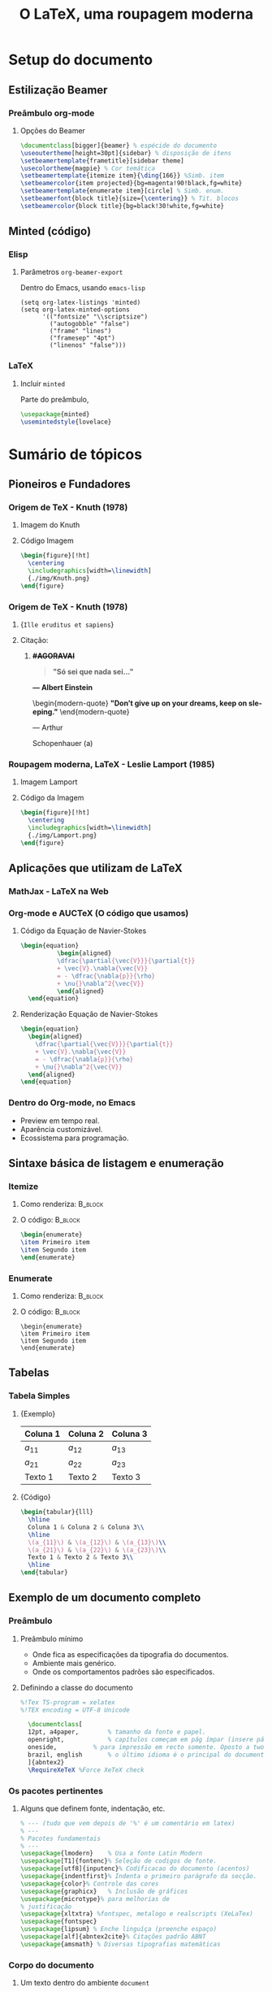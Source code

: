 #+STARTUP: latexpreview
#+STARTUP: imagepreview

#+LATEX_COMPILER: xelatex

#+title: O LaTeX, uma roupagem moderna
# #+BEAMER_HEADER: \title{O \LaTeX{}, uma roupagem moderna}
# #+AUTHOR:  Pedro G. Branquinho 
#+EMAIL: pedro.branquinho@usp.br
#+DATE: @@beamer:  Universidade de São Paulo - DEMAR@@
#+BEAMER_HEADER: \author[Branquinho]{\textbf{Pedro Gomes Branquinho \\ \text{\scriptsize{pedro.branquinho@usp.br}}}}
#+BEAMER_HEADER: \date[EEL-USP]{\textbf{\scriptsize{Mini-curso de \LaTeX} \\ Universidade de São Paulo - DEMAR}}


#+BEAMER_FRAME_LEVEL: 3
#+LATEX_CLASS: beamer
# seahorse
#+BEAMER_COLOR_THEME: magpie
#+LATEX_CLASS_OPTIONS: [bigger]
#+BEAMER_HEADER: \useoutertheme[height=30pt]{sidebar}
#+BEAMER_HEADER: \setbeamertemplate{frametitle}[sidebar theme]
#+BEAMER_HEADER: \setbeamertemplate{itemize item}{\ding{166}}
#+BEAMER_HEADER: \setbeamercolor{item projected}{bg=magenta!90!black,fg=white}
#+BEAMER_HEADER: \setbeamertemplate{enumerate item}[circle]
#+BEAMER_HEADER: \setbeamerfont{block title}{size={\centering}}
#+BEAMER_HEADER: \setbeamercolor{block title}{bg=black!30!white,fg=white}
#+BEAMER_THEME:
#+COLUMNS: %45ITEM %10BEAMER_ENV(Env) %10BEAMER_ACT(Act) %4BEAMER_COL(Col)

# #+LaTeX_HEADER: \usepackage[alf]{abntex2cite}	% Citações padrão ABNT
#+LANGUAGE:  pt
#+OPTIONS:   H:3 num:t toc:t \n:nil @:t ::t |:t ^:t -:t f:t *:t <:t
#+OPTIONS:   TeX:t LaTeX:t skip:nil d:nil todo:t pri:niltags:not-in-toc

#+latex_header: \usepackage{pifont}
#+LATEX_HEADER:\usepackage{verbatim}
#+LATEX_HEADER:\makeatletter
#+LATEX_HEADER:\def\verbatim@font{\scriptsize\ttfamily}
#+LATEX_HEADER:\makeatother
#+LATEX_HEADER:\logo{\includegraphics[height=0.5cm]{./img/usp-logo-1}}
#+LATEX_HEADER:\AtBeginSubsection[]{\begin{frame}\frametitle{Table of Contents}\tableofcontents[currentsection,currentsubsection]\end{frame}}

#+LATEX_HEADER: \usepackage{tikz}
#+LATEX_HEADER: \usetikzlibrary{arrows.meta}
#+LATEX_HEADER: \usetikzlibrary{positioning}

#+LATEX_HEADER: \usepackage{tcolorbox}
#+LATEX_HEADER: \tcbuselibrary{skins}

#+LATEX_HEADER: \usepackage{minted}
#+LATEX_HEADER: \usemintedstyle{lovelace}

#+LATEX_HEADER:\newenvironment{modern-quote}{\begin{itemize}}{\end{itemize}}
#+LATEX_HEADER: \tcolorboxenvironment{modern-quote}{blanker,before skip=6pt,after skip=6pt, borderline west={3mm}{0pt}{black!40!white}}
#+LATEX_HEADER:{\usebackgroundtemplate{\includegraphics[height=\paperheight]{./img/TP-yellow-34.jpg}}


# #+LATEX_HEADER: \usepackage{fontspec}
# #+LATEX_HEADER: \defaultfontfeatures{Mapping=tex-text}

# # % use main font for base text
#  #+LATEX_HEADER:\usefonttheme{serif}

# # % font for base text
#  #+LATEX_HEADER:\setmainfont{Verdana}

# # % font for title
#  #+LATEX_HEADER:\setbeamerfont{title}{family=\fontspec{DejaVu Sans}}

# # % for other elements on title page (author, date)
#  #+LATEX_HEADER:\setbeamerfont{title page}{family=\fontspec{Linux Libertine O}}


* Setup do documento
#+LaTeX: {\usebackgroundtemplate{\includegraphics[height=\paperheight]{./img/yellow-30.jpg}}
** Estilização Beamer
*** Preâmbulo org-mode
**** Opções do Beamer
:PROPERTIES:
:BEAMER_COL: 0.92
:BEAMER_ENV: block
:END:
#+begin_src latex :results output :exports both :eval no
  \documentclass[bigger]{beamer} % espécide do documento
  \useoutertheme[height=30pt]{sidebar} % disposição de itens
  \setbeamertemplate{frametitle}[sidebar theme]
  \usecolortheme{magpie} % Cor temática
  \setbeamertemplate{itemize item}{\ding{166}} %Simb. item
  \setbeamercolor{item projected}{bg=magenta!90!black,fg=white}
  \setbeamertemplate{enumerate item}[circle] % Simb. enum.
  \setbeamerfont{block title}{size={\centering}} % Tit. blocos
  \setbeamercolor{block title}{bg=black!30!white,fg=white}
#+end_src

** Minted (código)
*** Elisp
**** Parâmetros =org-beamer-export=
Dentro do Emacs, usando =emacs-lisp=
#+begin_src elisp :results output export :exports code :eval no
  (setq org-latex-listings 'minted)
  (setq org-latex-minted-options
        '(("fontsize" "\\scriptsize")
          ("autogobble" "false")
          ("frame" "lines")
          ("framesep" "4pt")
          ("linenos" "false")))
#+end_src

*** LaTeX
**** Incluir =minted=
Parte do preâmbulo,
#+begin_src latex :results output export :exports code :eval no 
 \usepackage{minted}
 \usemintedstyle{lovelace}
#+end_src
* Sumário de tópicos
# #+LATEX:{\usebackgroundtemplate{\includegraphics[width=\paperwidth]{./img/TP-opacity-30.png}}
# #+LaTeX: \begin{raggedleft}

** Pioneiros e Fundadores
*** Origem de TeX - Knuth (1978)
**** Imagem do Knuth
:PROPERTIES:
:BEAMER_COL: 0.48
:BEAMER_ACT: <1->
:BEAMER_ENV: block
:END:
#+ATTR_HTML: :width 300px
#+ATTR_LATEX: :width 1.02\textwidth
[[file:img/KnuthAtOpenContentAlliance.jpg][file:./img/KnuthAtOpenContentAlliance.jpg]]
**** Código Imagem
:PROPERTIES:
:BEAMER_LIN: 0.48
:BEAMER_COL: 0.48
:BEAMER_ACT: <2>
:BEAMER_ENV: block
:END:

#+begin_src latex :results output export :exports both :eval no
  \begin{figure}[!ht]
    \centering
    \includegraphics[width=\linewidth]
    {./img/Knuth.png}
  \end{figure}
#+end_src

*** Origem de TeX - Knuth (1978)
***** \small{~Ille eruditus et sapiens~}
:PROPERTIES:
:BEAMER_COL: 0.48
:BEAMER_env: block
:BEAMER_opt: shrink=40
:END:
#+ATTR_HTML: :width 400px
#+ATTR_LATEX: :width 1.02\textwidth
[[file:img/KnuthAtOpenContentAlliance.jpg][file:./img/KnuthAtOpenContentAlliance.jpg]]

***** Citação:
:PROPERTIES:
:BEAMER_COL: 0.52
:BEAMER_LIN: 0.80
:BEAMER_ENV: structureenv
:END:
******  *+#AGORAVAI+*
#+ATTR_BEAMER: :environment nonindentlist
:PROPERTIES:
:BEAMER_ENV: quote
:END:

#+begin_quote
\textbf{"Só sei que nada sei..."}
#+end_quote
#+LaTeX: \begin{raggedleft}
\textbf{--- Albert Einstein}
#+LaTeX: \par\end{raggedleft}

\pause
\vspace{3mm}
\hline
\vspace{3mm}
\pause
\transboxin

\begin{modern-quote}
 \textbf{"Don't give up on your dreams, keep on sleeping."}
\end{modern-quote}
#+LaTeX: \begin{center}
--- Arthur 
#+LaTeX: \par\end{center}
#+LaTeX: \begin{raggedright}
Schopenhauer \pause \tikz[remember picture] \node [] (a)
#+LaTeX: \par\end{raggedright}

\begin{tikzpicture}[remember picture, overlay,
  every edge/.append style = {
    ->,
    thick,
    >=stealth,DimGray,
    dashed,
    line width = 1pt},  
  every node/.append style = {
    align = center,
    minimum height = 10pt,
    font = \bfseries,
    fill= green!20!white}]
  \node [right = 0.50cm of a, text width = 2cm] %and -.75 cm 
  (A) {Stonks};
  \draw (A.west) edge (a.west);
\end{tikzpicture}


*** Roupagem moderna, LaTeX - Leslie Lamport (1985)
**** Imagem Lamport
:PROPERTIES:
:BEAMER_COL: 0.48
:BEAMER_ACT: <1->
:BEAMER_ENV: block
:END:
#+ATTR_HTML: :width 400px
#+ATTR_LATEX: :width 1.02\textwidth
[[file:img/Leslie_Lamport.jpg][file:./img/Leslie_Lamport.jpg]]
\pause
\transblindshorizontal[duration=0.8]
**** Código da Imagem
:PROPERTIES:
:BEAMER_COL: 0.48
:BEAMER_ACT: <1->
:BEAMER_ENV: block
:END:

#+begin_src latex :results output export :exports both :eval no
  \begin{figure}[!ht]
    \centering
    \includegraphics[width=\linewidth]
    {./img/Lamport.png}
  \end{figure}
#+end_src

** Aplicações que utilizam de LaTeX
*** MathJax - LaTeX na Web
\transdissolve
#+ATTR_HTML: :width 700px
#+ATTR_LATEX: :width 1.02\textwidth
#+ATTR_LATEX: :options center
[[file:img/mathjax.png][file:./img/mathjax.png]]

*** Org-mode e AUCTeX (O código que usamos)
**** Código da Equação de Navier-Stokes
:PROPERTIES:
:BEAMER_LIN: 0.48
:BEAMER_ACT: <1->
:BEAMER_ENV: block
:END:
#+begin_src latex :results output export :exports both :eval no
\begin{equation}
          \begin{aligned}
          \dfrac{\partial{\vec{V}}}{\partial{t}}
          + \vec{V}.\nabla{\vec{V}}
          = - \dfrac{\nabla{p}}{\rho}
          + \nu{}\nabla^2{\vec{V}}
          \end{aligned}
  \end{equation}
#+end_src

\transdissolve
\pause

**** Renderização Equação de Navier-Stokes
:PROPERTIES:
:BEAMER_LIN: 0.48
:BEAMER_ACT: <1->
:BEAMER_ENV: block
:END:

\begin{equation}
        \begin{aligned}
        \dfrac{\partial{\vec{V}}}{\partial{t}} + \vec{V}.\nabla{\vec{V}} = - \dfrac{\nabla{p}}{\rho} + \nu{}\nabla^2{\vec{V}}
        \end{aligned}
\end{equation}

#+begin_src latex
  \begin{equation}
    \begin{aligned}
      \dfrac{\partial{\vec{V}}}{\partial{t}}
      + \vec{V}.\nabla{\vec{V}}
      = - \dfrac{\nabla{p}}{\rho}
      + \nu{}\nabla^2{\vec{V}}
    \end{aligned}
  \end{equation}
#+end_src

*** Dentro do Org-mode, no Emacs
#+ATTR_BEAMER: :overlay <+->
- Preview em tempo real.
- Aparência customizável.
- Ecossistema para programação.
  
#+ATTR_HTML: :width 600px
#+ATTR_LATEX: :width 0.8\textwidth
#+ATTR_LATEX: :options center
[[file:img/orgmode-auctex.png][file:./img/orgmode-auctex2.png]]

** Sintaxe básica de listagem e enumeração
*** Itemize
#+BEAMER: 
**** Como renderiza:                                             :B_block:
:PROPERTIES:
:BEAMER_COL: 0.48
:BEAMER_ACT: <1->
:BEAMER_ENV: block
:END:
#+begin_export latex
\begin{itemize}
\item Primeiro item
\item Segundo item
\end{itemize}
#+end_export

**** O código:                                                   :B_block:
:PROPERTIES:
:BEAMER_COL: 0.48
:BEAMER_ACT: <2->
:BEAMER_ENV: block
:END:
#+begin_src latex :results output export :exports both :eval no
\begin{enumerate}
\item Primeiro item
\item Segundo item
\end{enumerate}
#+end_src

*** Enumerate
**** Como renderiza:                                             :B_block:
:PROPERTIES:
:BEAMER_COL: 0.48
:BEAMER_ACT: <1->
:BEAMER_ENV: block
:END:
#+begin_export latex
\begin{enumerate}
\item Primeiro item
\item Segundo item
\end{enumerate}
#+end_export
**** O código:                                                   :B_block:
:PROPERTIES:
:BEAMER_COL: 0.48
:BEAMER_ACT: <2->
:BEAMER_ENV: block
:END:
#+begin_example
\begin{enumerate}
\item Primeiro item
\item Segundo item
\end{enumerate}
#+end_example

** Tabelas
*** Tabela Simples
**** \small{Exemplo}
:PROPERTIES:
:BEAMER_LIN: 0.48
:BEAMER_ACT: <1->
:BEAMER_ENV: block
:END:

|----------+----------+----------|
| Coluna 1 | Coluna 2 | Coluna 3 |
|----------+----------+----------|
| $a_{11}$ | $a_{12}$ | $a_{13}$ |
| $a_{21}$ | $a_{22}$ | $a_{23}$ |
| Texto 1  | Texto 2  | Texto 3  |
|----------+----------+----------|

**** \small{Código}
:PROPERTIES:
:BEAMER_LIN: 0.48
:BEAMER_ACT: <2->
:BEAMER_ENV: block
:END:

# frame=lines,
# framesep=2mm,
# baselinestretch=1.2,
# bgcolor=LightGray,
#+attr_latex: frame=none
#+begin_src latex :results output export :exports both :eval no
      \begin{tabular}{lll}
        \hline
        Coluna 1 & Coluna 2 & Coluna 3\\
        \hline
        \(a_{11}\) & \(a_{12}\) & \(a_{13}\)\\
        \(a_{21}\) & \(a_{22}\) & \(a_{23}\)\\
        Texto 1 & Texto 2 & Texto 3\\
        \hline
      \end{tabular}
#+end_src
** Exemplo de um documento completo
*** Preâmbulo
**** Preâmbulo mínimo
- Onde fica as especificações da tipografia do documentos.
- Ambiente mais genérico.
- Onde os comportamentos padrões são especificados.

**** Definindo a classe do documento
:PROPERTIES:
:BEAMER_LIN: 0.48
:BEAMER_ACT: <2->
:BEAMER_ENV: block
:END:

#+begin_src latex :results output export :exports both :eval no :tangle ./tangle/doc1.tex
%!Tex TS-program = xelatex
%!TEX encoding = UTF-8 Unicode

  \documentclass[
  12pt, a4paper,		% tamanho da fonte e papel.
  openright,			% capítulos começam em pág ímpar (insere página vazia caso preciso)
  oneside,			% para impressão em recto somente. Oposto a twoside.
  brazil, english		% o último idioma é o principal do documento, ademais são hifenizados corretamente.
  ]{abntex2}
  \RequireXeTeX %Force XeTeX check
#+end_src

*** Os pacotes pertinentes
**** Alguns que definem fonte, indentação, etc.
:PROPERTIES:
:BEAMER_LIN: 0.48
:BEAMER_ACT: <1->
:BEAMER_ENV: block
:END:

#+begin_src latex :results output export :exports both :eval no :tangle ./tangle/doc1.tex
    % --- (tudo que vem depois de '%' é um comentário em latex)
    % ---
    % Pacotes fundamentais 
    % ---
    \usepackage{lmodern}	% Usa a fonte Latin Modern
    \usepackage[T1]{fontenc}% Seleção de codigos de fonte.
    \usepackage[utf8]{inputenc}% Codificacao do documento (acentos)
    \usepackage{indentfirst}% Indenta o primeiro parágrafo da secção.
    \usepackage{color}% Controle das cores
    \usepackage{graphicx}	% Inclusão de gráficos
    \usepackage{microtype}% para melhorias de
    % justificação
    \usepackage{xltxtra} %fontspec, metalogo e realscripts (XeLaTex)
    \usepackage{fontspec}
    \usepackage{lipsum} % Enche linguíça (preenche espaço)
    \usepackage[alf]{abntex2cite}% Citações padrão ABNT
    \usepackage{amsmath} % Diversas tipografias matemáticas
#+end_src
*** Corpo do documento
***** Um texto dentro do ambiente =document=
:PROPERTIES:
:BEAMER_LIN: 0.48
:BEAMER_ACT: <1->
:BEAMER_ENV: block
:END:

#+begin_src latex :results output export :exports both :eval no :tangle ./tangle/doc1.tex
    \begin{document} %% Iniciar o documento

    \chapter{Capítulo 1}
    \section{Secção número 1.1}

    \textbf{De acordo com \cite{knuth1984literate}, Literate programming
      é o paradigma mais formal e divertido de todos.}

    \begin{figure}[ht]
      \centering
      \caption{\label{fig:lt1} Exemplo de literate programming.}
      \includegraphics[width=\linewidth]{./img/literate-programming.jpeg}
      \legend{Reference: The internet}
    \end{figure}

    \lipsum[1-2] % Texto enche linguíça

    \bibliography{arquivo-com-bibliografias} % Usar bibliografias

    \end{document}
#+end_src

** Código Tipografado
*** Python com =pygments=, usando =minted=
**** Como renderiza
#+NAME: bd1f28ba-f879-4cf6-a613-623f90f40524
#+begin_src python :session localhost :results output :exports both :eval no
  import numpy as np
#+end_src

#+NAME: 033be239-bf17-47f5-8717-395a1e688d34
#+begin_src python :session localhost :results output :exports both :eval no
np.sin(43)
#+end_src

#+RESULTS: 033be239-bf17-47f5-8717-395a1e688d34
: -0.8317747426285983

**** Código em LaTeX (Minted e Pygments)

#+ATTR_HTML: :width 800px
#+ATTR_LATEX: :width 0.8\textwidth
[[file:img/minted.png][file:./img/minted.png]]

#+begin_src latex :results output export :exports both :eval no
  \begin{verbatim}
   -0.8317747426285983
  \end{verbatim}
#+end_src

** Referências
*** Documentação e modelos
+ *Gerais:*
  + Tikz: https://latexdraw.com/
  + Overleaf:
    
+  *Minicursos*
  
  
